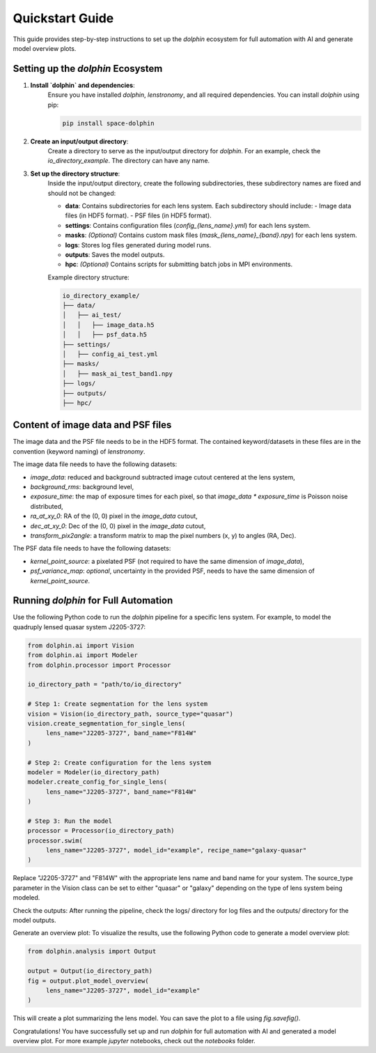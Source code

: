 Quickstart Guide
================

This guide provides step-by-step instructions to set up the `dolphin` ecosystem for full automation with AI and generate model overview plots.

Setting up the `dolphin` Ecosystem
----------------------------------

1. **Install `dolphin` and dependencies**:
    Ensure you have installed `dolphin`, `lenstronomy`, and all required dependencies. You can install `dolphin` using pip:

    .. code-block:: bash

        pip install space-dolphin

2. **Create an input/output directory**:
    Create a directory to serve as the input/output directory for `dolphin`. For an example, check the `io_directory_example`. The directory can have any name.

3. **Set up the directory structure**:
    Inside the input/output directory, create the following subdirectories, these subdirectory names are fixed and should not be changed:

    - **data**: Contains subdirectories for each lens system. Each subdirectory should include:
      - Image data files (in HDF5 format).
      - PSF files (in HDF5 format).
    - **settings**: Contains configuration files (`config_{lens_name}.yml`) for each lens system.
    - **masks**: *(Optional)* Contains custom mask files (`mask_{lens_name}_{band}.npy`) for each lens system.
    - **logs**: Stores log files generated during model runs.
    - **outputs**: Saves the model outputs.
    - **hpc**: *(Optional)* Contains scripts for submitting batch jobs in MPI environments.

    Example directory structure:

    .. code-block:: text

        io_directory_example/
        ├── data/
        │   ├── ai_test/
        │   │   ├── image_data.h5
        │   │   ├── psf_data.h5
        ├── settings/
        │   ├── config_ai_test.yml
        ├── masks/
        │   ├── mask_ai_test_band1.npy
        ├── logs/
        ├── outputs/
        ├── hpc/

Content of image data and PSF files
-----------------------------------

The image data and the PSF file needs to be in the HDF5 format. The contained keyword/datasets in these files are in the convention (keyword naming) of `lenstronomy`.

The image data file needs to have the following datasets:

- `image_data`: reduced and background subtracted image cutout centered at the lens system,
- `background_rms`: background level,
- `exposure_time`: the map of exposure times for each pixel, so that `image_data * exposure_time` is Poisson noise distributed,
- `ra_at_xy_0`: RA of the (0, 0) pixel in the `image_data` cutout,
- `dec_at_xy_0`: Dec of the (0, 0) pixel in the `image_data` cutout,
- `transform_pix2angle`: a transform matrix to map the pixel numbers (x, y) to angles (RA, Dec).

The PSF data file needs to have the following datasets:

- `kernel_point_source`: a pixelated PSF (not required to have the same dimension of `image_data`),
- `psf_variance_map`: *optional*, uncertainty in the provided PSF, needs to have the same dimension of `kernel_point_source`.

Running `dolphin` for Full Automation
-------------------------------------

Use the following Python code to run the `dolphin` pipeline for a specific lens system. For example, to model the quadruply lensed quasar system J2205-3727:

.. code-block:: python

    from dolphin.ai import Vision
    from dolphin.ai import Modeler
    from dolphin.processor import Processor

    io_directory_path = "path/to/io_directory"

    # Step 1: Create segmentation for the lens system
    vision = Vision(io_directory_path, source_type="quasar")
    vision.create_segmentation_for_single_lens(
         lens_name="J2205-3727", band_name="F814W"
    )

    # Step 2: Create configuration for the lens system
    modeler = Modeler(io_directory_path)
    modeler.create_config_for_single_lens(
         lens_name="J2205-3727", band_name="F814W"
    )

    # Step 3: Run the model
    processor = Processor(io_directory_path)
    processor.swim(
         lens_name="J2205-3727", model_id="example", recipe_name="galaxy-quasar"
    )

Replace "J2205-3727" and "F814W" with the appropriate lens name and band name for your system. The source_type parameter in the Vision class can be set to either "quasar" or "galaxy" depending on the type of lens system being modeled.

Check the outputs: After running the pipeline, check the logs/ directory for log files and the outputs/ directory for the model outputs.

Generate an overview plot: To visualize the results, use the following Python code to generate a model overview plot:

.. code-block:: python

    from dolphin.analysis import Output

    output = Output(io_directory_path)
    fig = output.plot_model_overview(
         lens_name="J2205-3727", model_id="example"
    )

This will create a plot summarizing the lens model. You can save the plot to a file using `fig.savefig()`.

Congratulations! You have successfully set up and run `dolphin` for full automation with AI and generated a model overview plot. For more example `jupyter` notebooks, check out the `notebooks` folder.
